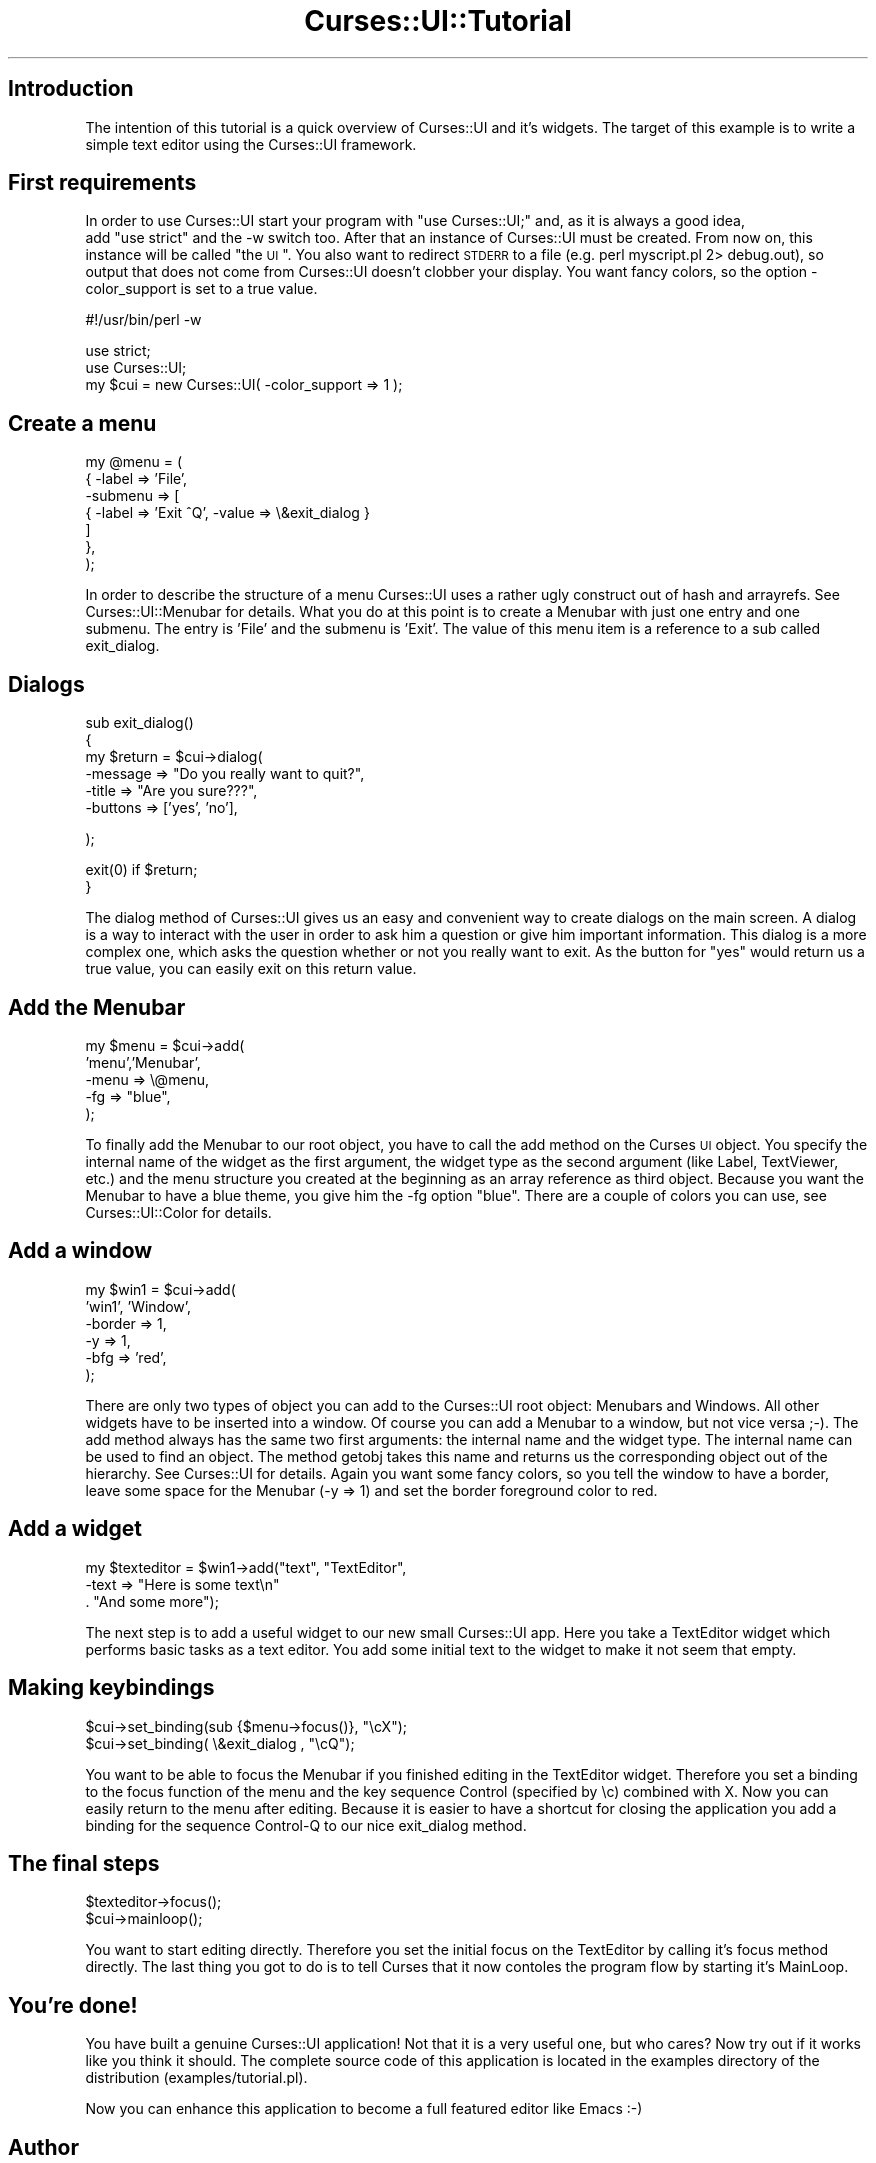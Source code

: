 .\" Automatically generated by Pod::Man v1.37, Pod::Parser v1.14
.\"
.\" Standard preamble:
.\" ========================================================================
.de Sh \" Subsection heading
.br
.if t .Sp
.ne 5
.PP
\fB\\$1\fR
.PP
..
.de Sp \" Vertical space (when we can't use .PP)
.if t .sp .5v
.if n .sp
..
.de Vb \" Begin verbatim text
.ft CW
.nf
.ne \\$1
..
.de Ve \" End verbatim text
.ft R
.fi
..
.\" Set up some character translations and predefined strings.  \*(-- will
.\" give an unbreakable dash, \*(PI will give pi, \*(L" will give a left
.\" double quote, and \*(R" will give a right double quote.  | will give a
.\" real vertical bar.  \*(C+ will give a nicer C++.  Capital omega is used to
.\" do unbreakable dashes and therefore won't be available.  \*(C` and \*(C'
.\" expand to `' in nroff, nothing in troff, for use with C<>.
.tr \(*W-|\(bv\*(Tr
.ds C+ C\v'-.1v'\h'-1p'\s-2+\h'-1p'+\s0\v'.1v'\h'-1p'
.ie n \{\
.    ds -- \(*W-
.    ds PI pi
.    if (\n(.H=4u)&(1m=24u) .ds -- \(*W\h'-12u'\(*W\h'-12u'-\" diablo 10 pitch
.    if (\n(.H=4u)&(1m=20u) .ds -- \(*W\h'-12u'\(*W\h'-8u'-\"  diablo 12 pitch
.    ds L" ""
.    ds R" ""
.    ds C` ""
.    ds C' ""
'br\}
.el\{\
.    ds -- \|\(em\|
.    ds PI \(*p
.    ds L" ``
.    ds R" ''
'br\}
.\"
.\" If the F register is turned on, we'll generate index entries on stderr for
.\" titles (.TH), headers (.SH), subsections (.Sh), items (.Ip), and index
.\" entries marked with X<> in POD.  Of course, you'll have to process the
.\" output yourself in some meaningful fashion.
.if \nF \{\
.    de IX
.    tm Index:\\$1\t\\n%\t"\\$2"
..
.    nr % 0
.    rr F
.\}
.\"
.\" For nroff, turn off justification.  Always turn off hyphenation; it makes
.\" way too many mistakes in technical documents.
.hy 0
.if n .na
.\"
.\" Accent mark definitions (@(#)ms.acc 1.5 88/02/08 SMI; from UCB 4.2).
.\" Fear.  Run.  Save yourself.  No user-serviceable parts.
.    \" fudge factors for nroff and troff
.if n \{\
.    ds #H 0
.    ds #V .8m
.    ds #F .3m
.    ds #[ \f1
.    ds #] \fP
.\}
.if t \{\
.    ds #H ((1u-(\\\\n(.fu%2u))*.13m)
.    ds #V .6m
.    ds #F 0
.    ds #[ \&
.    ds #] \&
.\}
.    \" simple accents for nroff and troff
.if n \{\
.    ds ' \&
.    ds ` \&
.    ds ^ \&
.    ds , \&
.    ds ~ ~
.    ds /
.\}
.if t \{\
.    ds ' \\k:\h'-(\\n(.wu*8/10-\*(#H)'\'\h"|\\n:u"
.    ds ` \\k:\h'-(\\n(.wu*8/10-\*(#H)'\`\h'|\\n:u'
.    ds ^ \\k:\h'-(\\n(.wu*10/11-\*(#H)'^\h'|\\n:u'
.    ds , \\k:\h'-(\\n(.wu*8/10)',\h'|\\n:u'
.    ds ~ \\k:\h'-(\\n(.wu-\*(#H-.1m)'~\h'|\\n:u'
.    ds / \\k:\h'-(\\n(.wu*8/10-\*(#H)'\z\(sl\h'|\\n:u'
.\}
.    \" troff and (daisy-wheel) nroff accents
.ds : \\k:\h'-(\\n(.wu*8/10-\*(#H+.1m+\*(#F)'\v'-\*(#V'\z.\h'.2m+\*(#F'.\h'|\\n:u'\v'\*(#V'
.ds 8 \h'\*(#H'\(*b\h'-\*(#H'
.ds o \\k:\h'-(\\n(.wu+\w'\(de'u-\*(#H)/2u'\v'-.3n'\*(#[\z\(de\v'.3n'\h'|\\n:u'\*(#]
.ds d- \h'\*(#H'\(pd\h'-\w'~'u'\v'-.25m'\f2\(hy\fP\v'.25m'\h'-\*(#H'
.ds D- D\\k:\h'-\w'D'u'\v'-.11m'\z\(hy\v'.11m'\h'|\\n:u'
.ds th \*(#[\v'.3m'\s+1I\s-1\v'-.3m'\h'-(\w'I'u*2/3)'\s-1o\s+1\*(#]
.ds Th \*(#[\s+2I\s-2\h'-\w'I'u*3/5'\v'-.3m'o\v'.3m'\*(#]
.ds ae a\h'-(\w'a'u*4/10)'e
.ds Ae A\h'-(\w'A'u*4/10)'E
.    \" corrections for vroff
.if v .ds ~ \\k:\h'-(\\n(.wu*9/10-\*(#H)'\s-2\u~\d\s+2\h'|\\n:u'
.if v .ds ^ \\k:\h'-(\\n(.wu*10/11-\*(#H)'\v'-.4m'^\v'.4m'\h'|\\n:u'
.    \" for low resolution devices (crt and lpr)
.if \n(.H>23 .if \n(.V>19 \
\{\
.    ds : e
.    ds 8 ss
.    ds o a
.    ds d- d\h'-1'\(ga
.    ds D- D\h'-1'\(hy
.    ds th \o'bp'
.    ds Th \o'LP'
.    ds ae ae
.    ds Ae AE
.\}
.rm #[ #] #H #V #F C
.\" ========================================================================
.\"
.IX Title "Curses::UI::Tutorial 3"
.TH Curses::UI::Tutorial 3 "2003-10-15" "perl v5.8.3" "User Contributed Perl Documentation"
.SH "Introduction"
.IX Header "Introduction"
The intention of this tutorial is a quick overview of Curses::UI and
it's widgets. The target of this example is to write a simple text
editor using the Curses::UI framework. 
.SH "First requirements"
.IX Header "First requirements"
In order to use Curses::UI start your program with 
\&\*(L"use Curses::UI;\*(R" and, as it is always a good idea,
 add \*(L"use strict\*(R" and the \-w switch too.
After that an instance of Curses::UI must
be created. From now on, this instance will be called
\&\*(L"the \s-1UI\s0\*(R". You  also want to redirect \s-1STDERR\s0 to a file 
(e.g. perl myscript.pl 2> debug.out), so output that does
not come from Curses::UI doesn't clobber your display.
You want fancy colors, so the option \-color_support is set
to a true value.
.PP
.Vb 1
\&    #!/usr/bin/perl -w
.Ve
.PP
.Vb 3
\&    use strict;
\&    use Curses::UI;
\&    my $cui = new Curses::UI( -color_support => 1 );
.Ve
.SH "Create a menu"
.IX Header "Create a menu"
.Vb 7
\&        my @menu = (
\&          { -label => 'File', 
\&            -submenu => [
\&           { -label => 'Exit      ^Q', -value => \e&exit_dialog  }
\&                        ]
\&           },
\&        );
.Ve
.PP
In order to describe the structure of a menu Curses::UI uses
a rather ugly construct out of hash and arrayrefs. See
Curses::UI::Menubar for details. What you do at this point is to
create a Menubar with just one entry and one submenu. The entry
is 'File' and the submenu is 'Exit'. 
The value of this menu item is a reference to a sub called
exit_dialog.
.SH "Dialogs"
.IX Header "Dialogs"
.Vb 6
\&        sub exit_dialog()
\&        {
\&                my $return = $cui->dialog(
\&                        -message   => "Do you really want to quit?",
\&                        -title     => "Are you sure???", 
\&                        -buttons   => ['yes', 'no'],
.Ve
.PP
.Vb 1
\&                );
.Ve
.PP
.Vb 2
\&        exit(0) if $return;
\&        }
.Ve
.PP
The dialog method of Curses::UI gives us an easy and convenient way to
create dialogs on the main screen. A dialog is a way to interact with
the user in order to ask him a question or give him important
information.  This dialog is a more complex one, which asks the
question whether or not you really want to exit. As the button for 
\&\*(L"yes\*(R" would return us a true value, you can easily exit on this return 
value.
.SH "Add the Menubar"
.IX Header "Add the Menubar"
.Vb 5
\&        my $menu = $cui->add(
\&                'menu','Menubar', 
\&                -menu => \e@menu,
\&                -fg  => "blue",
\&        );
.Ve
.PP
To finally add the Menubar to our root object, you have to call the add
method on the Curses \s-1UI\s0 object. You specify the internal name of the
widget as the first argument, the widget type as the second argument
(like Label, TextViewer, etc.) and the menu structure you created at
the beginning as an array reference as third object. Because you want
the Menubar to have a blue theme, you give him the \-fg option
\&\*(L"blue\*(R". There are a couple of colors you can use, see
Curses::UI::Color for details.
.SH "Add a window"
.IX Header "Add a window"
.Vb 6
\&        my $win1 = $cui->add(
\&                             'win1', 'Window',
\&                             -border => 1,
\&                             -y    => 1,
\&                             -bfg  => 'red',
\&                     );
.Ve
.PP
There are only two types of object you can add to the Curses::UI root
object: Menubars and Windows. All other widgets have to be inserted
into a window. Of course you can add a Menubar to a window, but not
vice versa ;\-).
The add method always has the same two first arguments: the internal
name and the widget type. The internal name can be used to find an
object. The method getobj takes this name and returns us the
corresponding object out of the hierarchy. See Curses::UI for details.
Again you want some fancy colors, so you tell the window to have a
border, leave some space for the Menubar (\-y => 1) and set the border
foreground color to red.
.SH "Add a widget"
.IX Header "Add a widget"
.Vb 3
\&        my $texteditor = $win1->add("text", "TextEditor",
\&                                 -text => "Here is some text\en"
\&                                        . "And some more");
.Ve
.PP
The next step is to add a useful widget to our new small Curses::UI
app. Here you take a TextEditor widget which performs basic tasks as a
text editor. You add some initial text to the widget to make it not
seem that empty.
.SH "Making keybindings"
.IX Header "Making keybindings"
.Vb 2
\&        $cui->set_binding(sub {$menu->focus()}, "\ecX");
\&        $cui->set_binding( \e&exit_dialog , "\ecQ");
.Ve
.PP
You want to be able to focus the Menubar if you finished editing in the
TextEditor widget. Therefore you set a binding to the focus function of
the menu and the key sequence Control (specified by \ec) combined with
X. Now you can easily return to the menu after editing.
Because it is easier to have a shortcut for closing the application you
add a binding for the sequence Control-Q to our nice exit_dialog
method.
.SH "The final steps"
.IX Header "The final steps"
.Vb 2
\&        $texteditor->focus();
\&        $cui->mainloop();
.Ve
.PP
You want to start editing directly. Therefore you set the initial focus
on the TextEditor by calling it's focus method directly. 
The last thing you got to do is to tell Curses that it now contoles the
program flow by starting it's MainLoop. 
.SH "You're done!"
.IX Header "You're done!"
You have built a genuine Curses::UI application! Not that it is a
very useful one, but who cares? Now try out if it works like you 
think it should. The complete source code of this application 
is located in the examples directory of the distribution (examples/tutorial.pl).
.PP
Now you can enhance this application to become a full featured editor
like Emacs :\-)
.SH "Author"
.IX Header "Author"
2003\-2004 (c) by Marcus Thiesen (marcus@cpan.org)
All rights reserved
This Tutorial is licensed under the same terms as perl itself.
.PP
If you have some additions to this tutorial feel free to send me a
mail.
